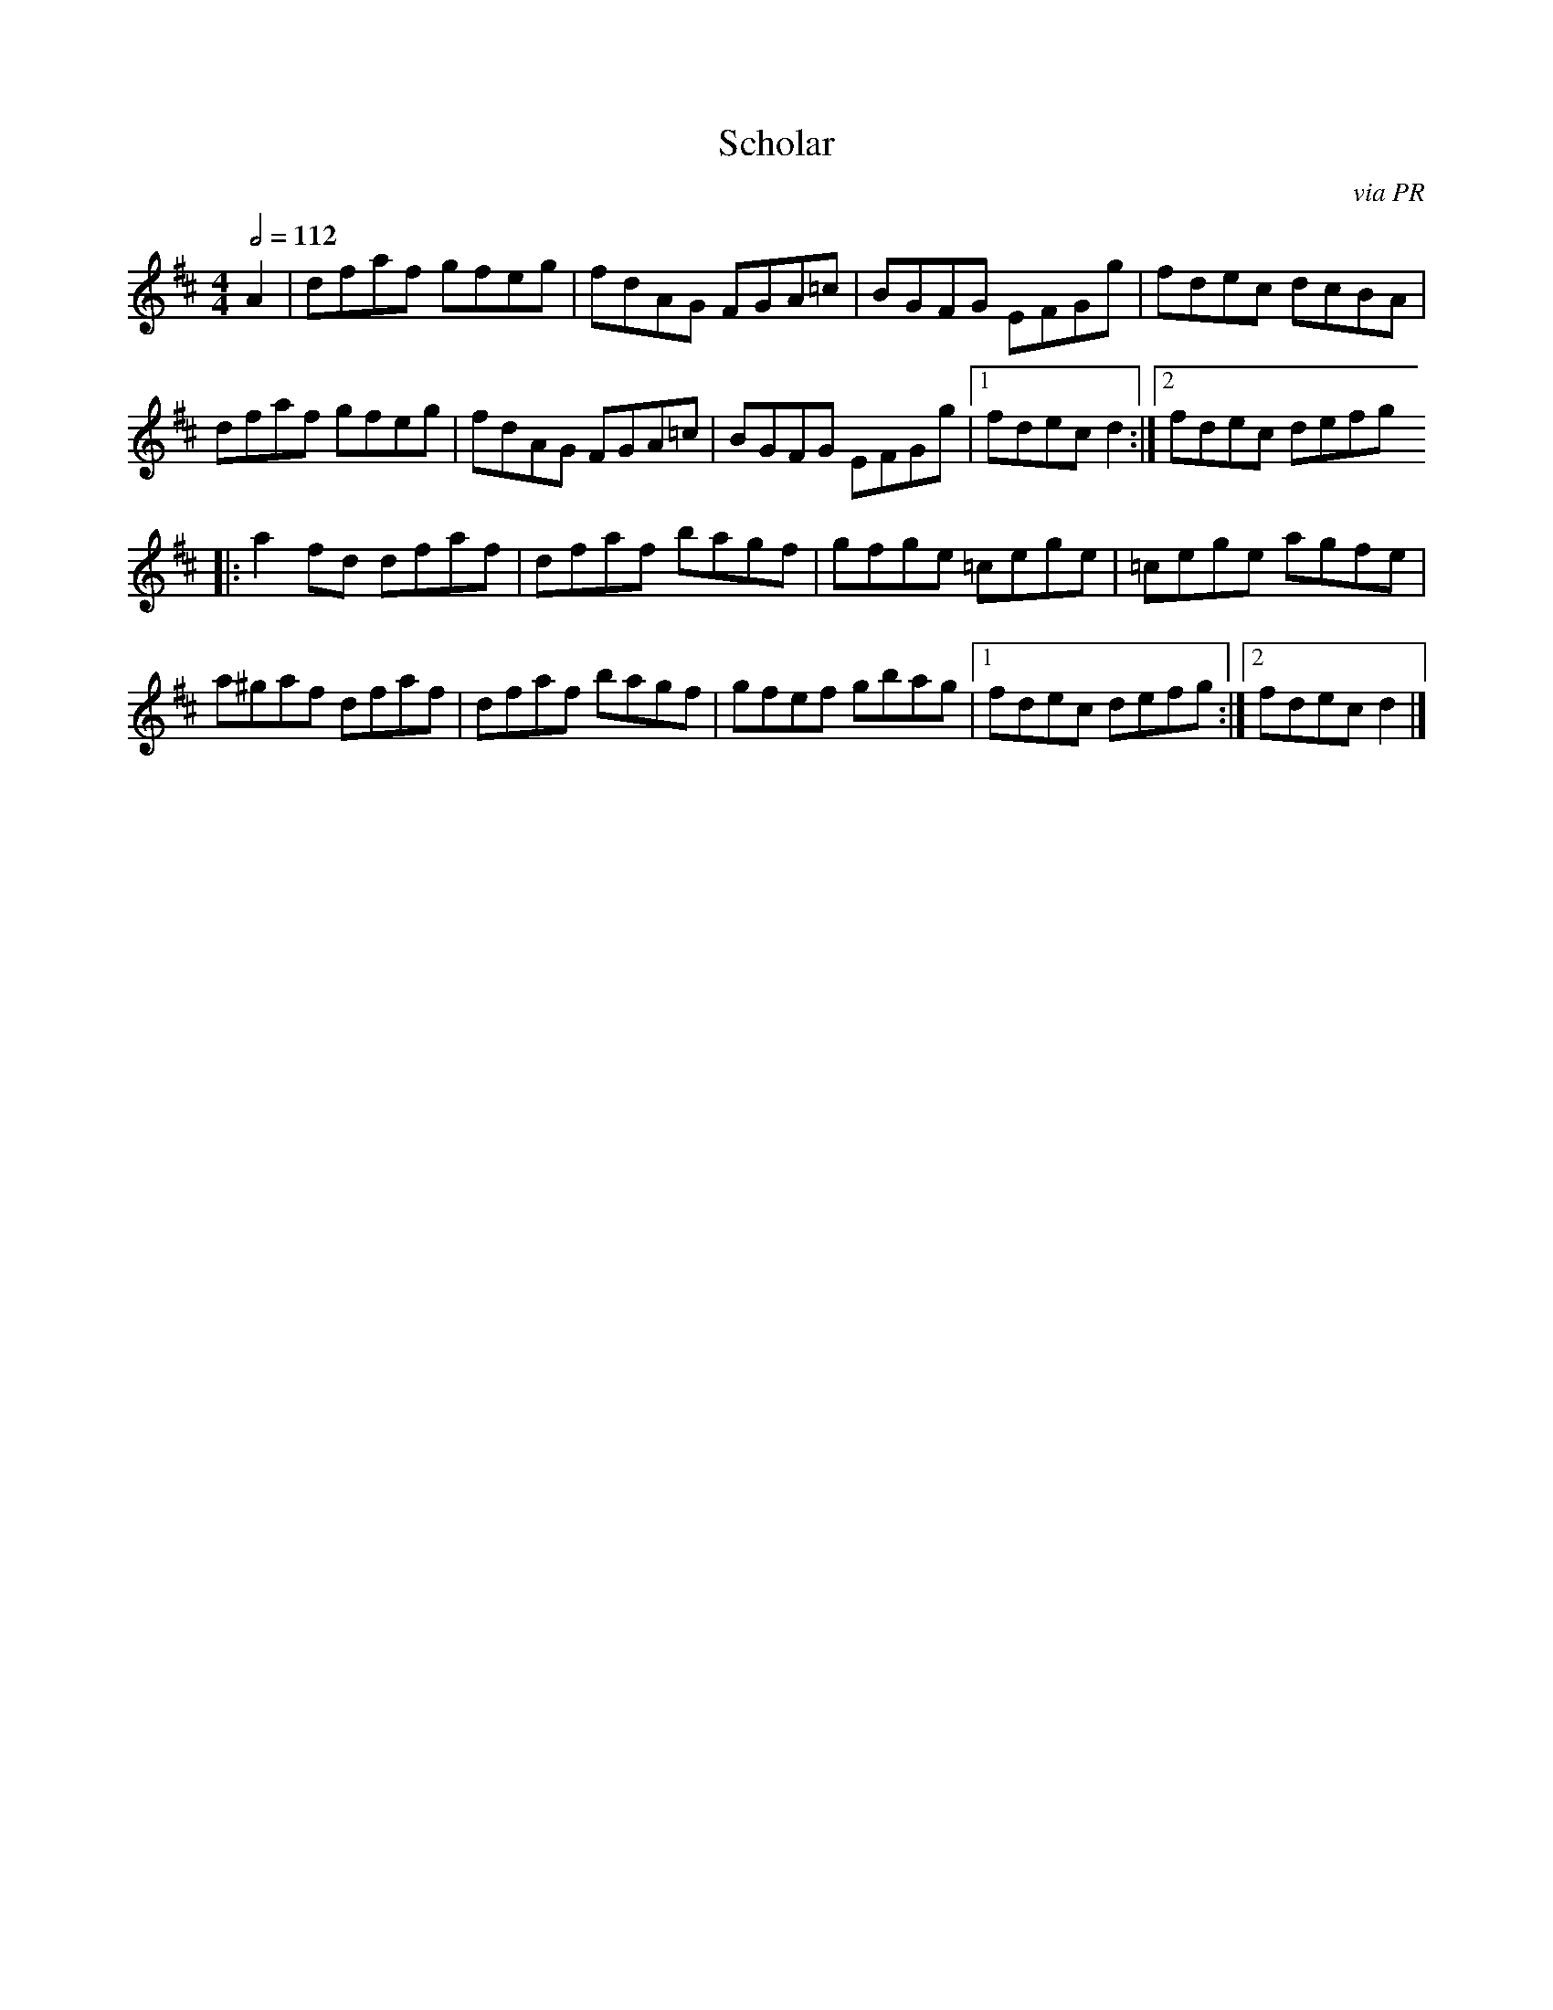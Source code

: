 X: 112
T:Scholar
R:Reel
C:via PR
M:4/4
L:1/8
Q:1/2=112
K:D
A2|dfaf gfeg|fdAG FGA=c|BGFG EFGg|fdec dcBA|
dfaf gfeg|fdAG FGA=c|BGFG EFGg|[1 fdec d2:|[2 fdec defg
|:a2fd dfaf|dfaf bagf|gfge =cege|=cege agfe|
a^gaf dfaf|dfaf bagf|gfef gbag|[1 fdec defg:|[2 fdec d2|]
